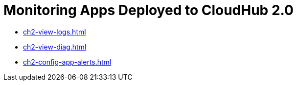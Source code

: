= Monitoring Apps Deployed to CloudHub 2.0

// (needs an intro)

* xref:ch2-view-logs.adoc[]
* xref:ch2-view-diag.adoc[]
* xref:ch2-config-app-alerts.adoc[]
